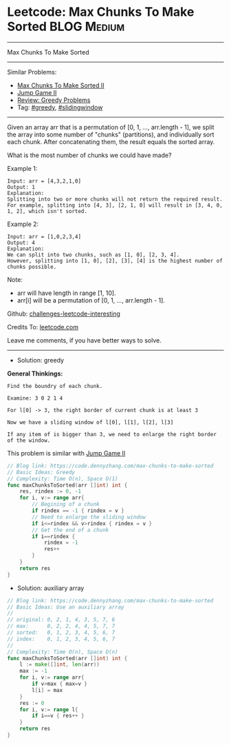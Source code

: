 * Leetcode: Max Chunks To Make Sorted                           :BLOG:Medium:
#+STARTUP: showeverything
#+OPTIONS: toc:nil \n:t ^:nil creator:nil d:nil
:PROPERTIES:
:type:     greedy, slidingwindow
:END:
---------------------------------------------------------------------
Max Chunks To Make Sorted
---------------------------------------------------------------------
Similar Problems:
- [[https://code.dennyzhang.com/max-chunks-to-make-sorted-ii][Max Chunks To Make Sorted II]]
- [[https://code.dennyzhang.com/jump-game-ii][Jump Game II]]
- [[https://code.dennyzhang.com/review-greedy][Review: Greedy Problems]]
- Tag: [[https://code.dennyzhang.com/tag/greedy][#greedy]], [[https://code.dennyzhang.com/tag/slidingwindow][#slidingwindow]]
---------------------------------------------------------------------
Given an array arr that is a permutation of [0, 1, ..., arr.length - 1], we split the array into some number of "chunks" (partitions), and individually sort each chunk.  After concatenating them, the result equals the sorted array.

What is the most number of chunks we could have made?

Example 1:
#+BEGIN_EXAMPLE
Input: arr = [4,3,2,1,0]
Output: 1
Explanation:
Splitting into two or more chunks will not return the required result.
For example, splitting into [4, 3], [2, 1, 0] will result in [3, 4, 0, 1, 2], which isn't sorted.
#+END_EXAMPLE

Example 2:
#+BEGIN_EXAMPLE
Input: arr = [1,0,2,3,4]
Output: 4
Explanation:
We can split into two chunks, such as [1, 0], [2, 3, 4].
However, splitting into [1, 0], [2], [3], [4] is the highest number of chunks possible.
#+END_EXAMPLE

Note:

- arr will have length in range [1, 10].
- arr[i] will be a permutation of [0, 1, ..., arr.length - 1].

Github: [[url-external:https://github.com/DennyZhang/challenges-leetcode-interesting/tree/master/problems/max-chunks-to-make-sorted][challenges-leetcode-interesting]]

Credits To: [[url-external:https://leetcode.com/problems/max-chunks-to-make-sorted/description/][leetcode.com]]

Leave me comments, if you have better ways to solve.
---------------------------------------------------------------------
- Solution: greedy

*General Thinkings:*
#+BEGIN_EXAMPLE
Find the boundry of each chunk. 

Examine: 3 0 2 1 4

For l[0] -> 3, the right border of current chunk is at least 3

Now we have a sliding window of l[0], l[1], l[2], l[3]

If any item of is bigger than 3, we need to enlarge the right border of the window.
#+END_EXAMPLE

This problem is similar with [[https://code.dennyzhang.com/jump-game-ii][Jump Game II]]
#+BEGIN_SRC go
// Blog link: https://code.dennyzhang.com/max-chunks-to-make-sorted
// Basic Ideas: Greedy
// Complexity: Time O(n), Space O(1)
func maxChunksToSorted(arr []int) int {
    res, rindex := 0, -1
    for i, v:= range arr{
        // Begining of a chunk
        if rindex == -1 { rindex = v }
        // Need to enlarge the sliding window
        if i<=rindex && v>rindex { rindex = v }
        // Get the end of a chunk
        if i==rindex {
            rindex = -1
            res++
        }
    }
    return res
}
#+END_SRC

- Solution: auxiliary array
#+BEGIN_SRC go
// Blog link: https://code.dennyzhang.com/max-chunks-to-make-sorted
// Basic Ideas: Use an auxiliary array
//
// original: 0, 2, 1, 4, 3, 5, 7, 6
// max:      0, 2, 2, 4, 4, 5, 7, 7
// sorted:   0, 1, 2, 3, 4, 5, 6, 7
// index:    0, 1, 2, 3, 4, 5, 6, 7
//
// Complexity: Time O(n), Space O(n)
func maxChunksToSorted(arr []int) int {
    l := make([]int, len(arr))
    max := -1
    for i, v:= range arr{
        if v>max { max=v }
        l[i] = max
    }
    res := 0
    for i, v:= range l{
        if i==v { res++ }
    }
    return res
}
#+END_SRC
